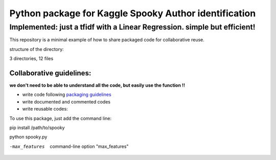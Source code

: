 ======================================================
Python package for Kaggle Spooky Author identification
======================================================


Implemented: just a tfidf with a Linear Regression. simple but efficient!
^^^^^^^^^^^^^^^^^^^^^^^^^^^^^^^^^^^^^^^^^^^^^^^^^^^^^^^^^^^^^^^^^^^^^^^^^


This repository is a minimal example of how to share packaged code for collaborative reuse.

structure of the directory:

.. image:: https://github.com/ArmandGiraud/spooky/blob/master/spooky/tree.png

3 directories, 12 files


*************************
Collaborative guidelines:
*************************

**we don't need to be able to understand all the code, but easily use the function !!**

- write code following `packaging guidelines <https://python-packaging.readthedocs.io>`_

- write documented and commented codes
- write reusable codes:


To use this package, just add the command line:

pip install /path/to/spooky

python spooky.py

-max_features           command-line option "max_features"


